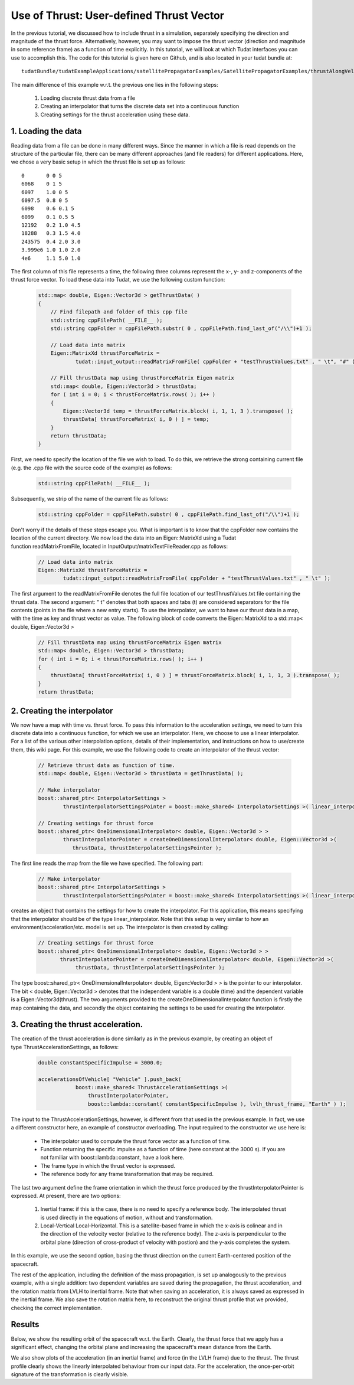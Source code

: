 .. _walkthroughsUseOfThrustUserDefinedThrustVector:

Use of Thrust: User-defined Thrust Vector
=========================================
In the previous tutorial, we discussed how to include thrust in a simulation, separately specifying the direction and magnitude of the thrust force. Alternatively, however, you may want to impose the thrust vector (direction and magnitude in some reference frame) as a function of time explicitly. In this tutorial, we will look at which Tudat interfaces you can use to accomplish this. The code for this tutorial is given here on Github, and is also located in your tudat bundle at::

    tudatBundle/tudatExampleApplications/satellitePropagatorExamples/SatellitePropagatorExamples/thrustAlongVelocityVectorExample.cpp

The main difference of this example w.r.t. the previous one lies in the following steps:

    1. Loading discrete thrust data from a file
    2. Creating an interpolator that turns the discrete data set into a continuous function
    3. Creating settings for the thrust acceleration using these data.

1. Loading the data
~~~~~~~~~~~~~~~~~~~
Reading data from a file can be done in many different ways. Since the manner in which a file is read depends on the structure of the particular file, there can be many different approaches (and file readers) for different applications. Here, we chose a very basic setup in which the thrust file is set up as follows::

    0       0 0 5
    6068    0 1 5
    6097    1.0 0 5
    6097.5  0.8 0 5
    6098    0.6 0.1 5
    6099    0.1 0.5 5
    12192   0.2 1.0 4.5
    18288   0.3 1.5 4.0
    243575  0.4 2.0 3.0
    3.999e6 1.0 1.0 2.0
    4e6     1.1 5.0 1.0

The first column of this file represents a time, the following three columns represent the x-, y- and z-components of the thrust force vector. To load these data into Tudat, we use the following custom function:

    .. code-block:: cpp

        std::map< double, Eigen::Vector3d > getThrustData( )
        {
            // Find filepath and folder of this cpp file
            std::string cppFilePath( __FILE__ );
            std::string cppFolder = cppFilePath.substr( 0 , cppFilePath.find_last_of("/\\")+1 );

            // Load data into matrix
            Eigen::MatrixXd thrustForceMatrix =
                    tudat::input_output::readMatrixFromFile( cppFolder + "testThrustValues.txt" , " \t", "#" );

            // Fill thrustData map using thrustForceMatrix Eigen matrix
            std::map< double, Eigen::Vector3d > thrustData; 
            for ( int i = 0; i < thrustForceMatrix.rows( ); i++ )
            {
                Eigen::Vector3d temp = thrustForceMatrix.block( i, 1, 1, 3 ).transpose( );
                thrustData[ thrustForceMatrix( i, 0 ) ] = temp;
            }
            return thrustData;
        }

First, we need to specify the location of the file we wish to load. To do this, we retrieve the strong containing current file (e.g. the .cpp file with the source code of the example) as follows:

    .. code-block:: cpp

        std::string cppFilePath( __FILE__ );

Subsequently, we strip of the name of the current file as follows:

    .. code-block:: cpp

        std::string cppFolder = cppFilePath.substr( 0 , cppFilePath.find_last_of("/\\")+1 );

Don't worry if the details of these steps escape you. What is important is to know that the cppFolder now contains the location of the current directory. We now load the data into an Eigen::MatrixXd using a Tudat function readMatrixFromFile, located in InputOutput/matrixTextFileReader.cpp as follows:

    .. code-block:: cpp

        // Load data into matrix
        Eigen::MatrixXd thrustForceMatrix =
                tudat::input_output::readMatrixFromFile( cppFolder + "testThrustValues.txt" , " \t" );

The first argument to the readMatrixFromFile denotes the full file location of our testThrustValues.txt file containing the thrust data. The second argument: " \t" denotes that both spaces and tabs (\t) are considered separators for the file contents (points in the file where a new entry starts). To use the interpolator, we want to have our thrust data in a map, with the time as key and thrust vector as value. The following block of code converts the Eigen::MatrixXd to a std::map< double, Eigen::Vector3d >

    .. code-block:: cpp

        // Fill thrustData map using thrustForceMatrix Eigen matrix
        std::map< double, Eigen::Vector3d > thrustData;    
        for ( int i = 0; i < thrustForceMatrix.rows( ); i++ )
        {
            thrustData[ thrustForceMatrix( i, 0 ) ] = thrustForceMatrix.block( i, 1, 1, 3 ).transpose( );
        }
        return thrustData;

2. Creating the interpolator
~~~~~~~~~~~~~~~~~~~~~~~~~~~~
We now have a map with time vs. thrust force. To pass this information to the acceleration settings, we need to turn this discrete data into a continuous function, for which we use an interpolator. Here, we choose to use a linear interpolator. For a list of the various other interpolation options, details of their implementation, and instructions on how to use/create them, this wiki page. For this example, we use the following code to create an interpolator of the thrust vector:

    .. code-block:: cpp

        // Retrieve thrust data as function of time.
        std::map< double, Eigen::Vector3d > thrustData = getThrustData( );

        // Make interpolator
        boost::shared_ptr< InterpolatorSettings >
                thrustInterpolatorSettingsPointer = boost::make_shared< InterpolatorSettings >( linear_interpolator );

        // Creating settings for thrust force
        boost::shared_ptr< OneDimensionalInterpolator< double, Eigen::Vector3d > >
                thrustInterpolatorPointer = createOneDimensionalInterpolator< double, Eigen::Vector3d >(
                   thrustData, thrustInterpolatorSettingsPointer );

The first line reads the map from the file we have specified. The following part:

    .. code-block:: cpp

        // Make interpolator
        boost::shared_ptr< InterpolatorSettings >
                thrustInterpolatorSettingsPointer = boost::make_shared< InterpolatorSettings >( linear_interpolator );

creates an object that contains the settings for how to create the interpolator. For this application, this means specifying that the interpolator should be of the type linear_interpolator. Note that this setup is very similar to how an environment/acceleration/etc. model is set up.
The interpolator is then created by calling:

    .. code-block:: cpp

        // Creating settings for thrust force
        boost::shared_ptr< OneDimensionalInterpolator< double, Eigen::Vector3d > >
               thrustInterpolatorPointer = createOneDimensionalInterpolator< double, Eigen::Vector3d >(
                    thrustData, thrustInterpolatorSettingsPointer );

The type boost::shared_ptr< OneDimensionalInterpolator< double, Eigen::Vector3d > > is the pointer to our interpolator. The bit < double, Eigen::Vector3d > denotes that the independent variable is a double (time) and the dependent variable is a Eigen::Vector3d(thrust). The two arguments provided to the createOneDimensionalInterpolator function is firstly the map containing the data, and secondly the object containing the settings to be used for creating the interpolator.

3. Creating the thrust acceleration.
~~~~~~~~~~~~~~~~~~~~~~~~~~~~~~~~~~~~
The creation of the thrust acceleration is done similarly as in the previous example, by creating an object of type ThrustAccelerationSettings, as follows:

    .. code-block:: cpp

        double constantSpecificImpulse = 3000.0;

        accelerationsOfVehicle[ "Vehicle" ].push_back(
                    boost::make_shared< ThrustAccelerationSettings >(
                        thrustInterpolatorPointer,
                        boost::lambda::constant( constantSpecificImpulse ), lvlh_thrust_frame, "Earth" ) );

The input to the ThrustAccelerationSettings, however, is different from that used in the previous example. In fact, we use a different constructor here, an example of constructor overloading. The input required to the constructor we use here is:

    - The interpolator used to compute the thrust force vector as a function of time.
    - Function returning the specific impulse as a function of time (here constant at the 3000 s). If you are not familiar with boost::lambda::constant, have a look here.
    - The frame type in which the thrust vector is expressed.
    - The reference body for any frame transformation that may be required.

The last two argument define the frame orientation in which the thrust force produced by the thrustInterpolatorPointer is expressed. At present, there are two options:

    1. Inertial frame: if this is the case, there is no need to specify a reference body. The interpolated thrust is used directly in the equations of motion, without and transformation.
    2. Local-Vertical Local-Horizontal. This is a satellite-based frame in which the x-axis is colinear and in the direction of the velocity vector (relative to the reference body). The z-axis is perpendicular to the orbital plane (direction of cross-product of velocity with postion) and the y-axis completes the system.

In this example, we use the second option, basing the thrust direction on the current Earth-centered position of the spacecraft.

The rest of the application, including the definition of the mass propagation, is set up analogously to the previous example, with a single addition: two dependent variables are saved during the propagation, the thrust acceleration, and the rotation matrix from LVLH to inertial frame. Note that when saving an acceleration, it is always saved as expressed in the inertial frame. We also save the rotation matrix here, to reconstruct the original thrust profile that we provided, checking the correct implementation.

Results
~~~~~~~
Below, we show the resulting orbit of the spacecraft w.r.t. the Earth. Clearly, the thrust force that we apply has a significant effect, changing the orbital plane and increasing the spacecraft's mean distance from the Earth.

We also show plots of the acceleration (in an inertial frame) and force (in the LVLH frame) due to the thrust. The thrust profile clearly shows the linearly interpolated behaviour from our input data. For the acceleration, the once-per-orbit signature of the transformation is clearly visible.

